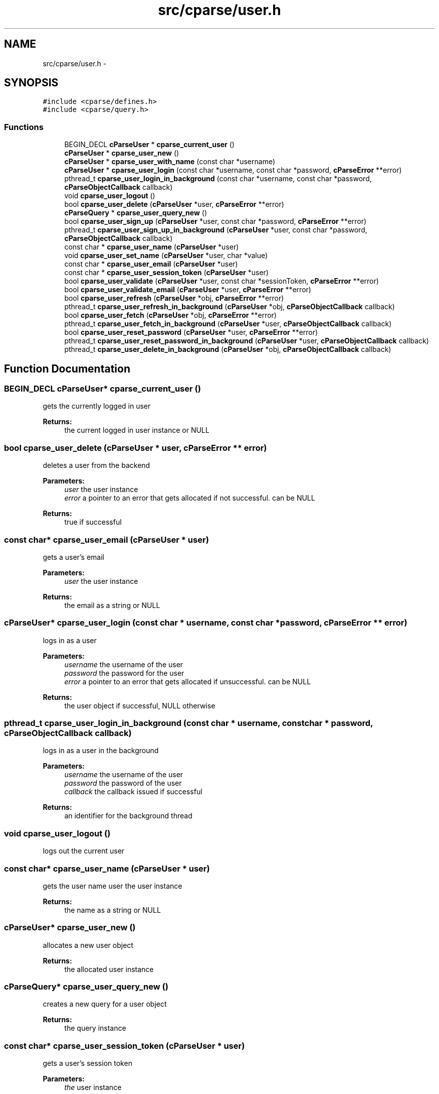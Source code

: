 .TH "src/cparse/user.h" 3 "Fri Jul 24 2015" "Version 0.1" "cParse" \" -*- nroff -*-
.ad l
.nh
.SH NAME
src/cparse/user.h \- 
.SH SYNOPSIS
.br
.PP
\fC#include <cparse/defines\&.h>\fP
.br
\fC#include <cparse/query\&.h>\fP
.br

.SS "Functions"

.in +1c
.ti -1c
.RI "BEGIN_DECL \fBcParseUser\fP * \fBcparse_current_user\fP ()"
.br
.ti -1c
.RI "\fBcParseUser\fP * \fBcparse_user_new\fP ()"
.br
.ti -1c
.RI "\fBcParseUser\fP * \fBcparse_user_with_name\fP (const char *username)"
.br
.ti -1c
.RI "\fBcParseUser\fP * \fBcparse_user_login\fP (const char *username, const char *password, \fBcParseError\fP **error)"
.br
.ti -1c
.RI "pthread_t \fBcparse_user_login_in_background\fP (const char *username, const char *password, \fBcParseObjectCallback\fP callback)"
.br
.ti -1c
.RI "void \fBcparse_user_logout\fP ()"
.br
.ti -1c
.RI "bool \fBcparse_user_delete\fP (\fBcParseUser\fP *user, \fBcParseError\fP **error)"
.br
.ti -1c
.RI "\fBcParseQuery\fP * \fBcparse_user_query_new\fP ()"
.br
.ti -1c
.RI "bool \fBcparse_user_sign_up\fP (\fBcParseUser\fP *user, const char *password, \fBcParseError\fP **error)"
.br
.ti -1c
.RI "pthread_t \fBcparse_user_sign_up_in_background\fP (\fBcParseUser\fP *user, const char *password, \fBcParseObjectCallback\fP callback)"
.br
.ti -1c
.RI "const char * \fBcparse_user_name\fP (\fBcParseUser\fP *user)"
.br
.ti -1c
.RI "void \fBcparse_user_set_name\fP (\fBcParseUser\fP *user, char *value)"
.br
.ti -1c
.RI "const char * \fBcparse_user_email\fP (\fBcParseUser\fP *user)"
.br
.ti -1c
.RI "const char * \fBcparse_user_session_token\fP (\fBcParseUser\fP *user)"
.br
.ti -1c
.RI "bool \fBcparse_user_validate\fP (\fBcParseUser\fP *user, const char *sessionToken, \fBcParseError\fP **error)"
.br
.ti -1c
.RI "bool \fBcparse_user_validate_email\fP (\fBcParseUser\fP *user, \fBcParseError\fP **error)"
.br
.ti -1c
.RI "bool \fBcparse_user_refresh\fP (\fBcParseUser\fP *obj, \fBcParseError\fP **error)"
.br
.ti -1c
.RI "pthread_t \fBcparse_user_refresh_in_background\fP (\fBcParseUser\fP *obj, \fBcParseObjectCallback\fP callback)"
.br
.ti -1c
.RI "bool \fBcparse_user_fetch\fP (\fBcParseUser\fP *obj, \fBcParseError\fP **error)"
.br
.ti -1c
.RI "pthread_t \fBcparse_user_fetch_in_background\fP (\fBcParseUser\fP *user, \fBcParseObjectCallback\fP callback)"
.br
.ti -1c
.RI "bool \fBcparse_user_reset_password\fP (\fBcParseUser\fP *user, \fBcParseError\fP **error)"
.br
.ti -1c
.RI "pthread_t \fBcparse_user_reset_password_in_background\fP (\fBcParseUser\fP *user, \fBcParseObjectCallback\fP callback)"
.br
.ti -1c
.RI "pthread_t \fBcparse_user_delete_in_background\fP (\fBcParseUser\fP *obj, \fBcParseObjectCallback\fP callback)"
.br
.in -1c
.SH "Function Documentation"
.PP 
.SS "BEGIN_DECL \fBcParseUser\fP* cparse_current_user ()"
gets the currently logged in user 
.PP
\fBReturns:\fP
.RS 4
the current logged in user instance or NULL 
.RE
.PP

.SS "bool cparse_user_delete (\fBcParseUser\fP * user, \fBcParseError\fP ** error)"
deletes a user from the backend 
.PP
\fBParameters:\fP
.RS 4
\fIuser\fP the user instance 
.br
\fIerror\fP a pointer to an error that gets allocated if not successful\&. can be NULL 
.RE
.PP
\fBReturns:\fP
.RS 4
true if successful 
.RE
.PP

.SS "const char* cparse_user_email (\fBcParseUser\fP * user)"
gets a user's email 
.PP
\fBParameters:\fP
.RS 4
\fIuser\fP the user instance 
.RE
.PP
\fBReturns:\fP
.RS 4
the email as a string or NULL 
.RE
.PP

.SS "\fBcParseUser\fP* cparse_user_login (const char * username, const char * password, \fBcParseError\fP ** error)"
logs in as a user 
.PP
\fBParameters:\fP
.RS 4
\fIusername\fP the username of the user 
.br
\fIpassword\fP the password for the user 
.br
\fIerror\fP a pointer to an error that gets allocated if unsuccessful\&. can be NULL 
.RE
.PP
\fBReturns:\fP
.RS 4
the user object if successful, NULL otherwise 
.RE
.PP

.SS "pthread_t cparse_user_login_in_background (const char * username, const char * password, \fBcParseObjectCallback\fP callback)"
logs in as a user in the background 
.PP
\fBParameters:\fP
.RS 4
\fIusername\fP the username of the user 
.br
\fIpassword\fP the password of the user 
.br
\fIcallback\fP the callback issued if successful 
.RE
.PP
\fBReturns:\fP
.RS 4
an identifier for the background thread 
.RE
.PP

.SS "void cparse_user_logout ()"
logs out the current user 
.SS "const char* cparse_user_name (\fBcParseUser\fP * user)"
gets the user name  user the user instance 
.PP
\fBReturns:\fP
.RS 4
the name as a string or NULL 
.RE
.PP

.SS "\fBcParseUser\fP* cparse_user_new ()"
allocates a new user object 
.PP
\fBReturns:\fP
.RS 4
the allocated user instance 
.RE
.PP

.SS "\fBcParseQuery\fP* cparse_user_query_new ()"
creates a new query for a user object 
.PP
\fBReturns:\fP
.RS 4
the query instance 
.RE
.PP

.SS "const char* cparse_user_session_token (\fBcParseUser\fP * user)"
gets a user's session token 
.PP
\fBParameters:\fP
.RS 4
\fIthe\fP user instance 
.RE
.PP
\fBReturns:\fP
.RS 4
the session token as a string or NULL 
.RE
.PP

.SS "void cparse_user_set_name (\fBcParseUser\fP * user, char * value)"
sets a user's name 
.PP
\fBParameters:\fP
.RS 4
\fIuser\fP the user instance 
.br
\fIvalue\fP the string value 
.RE
.PP

.SS "bool cparse_user_sign_up (\fBcParseUser\fP * user, const char * password, \fBcParseError\fP ** error)"
Creates a new user on the backend 
.PP
\fBParameters:\fP
.RS 4
\fIuser\fP the user instance 
.br
\fIpassword\fP the user's password 
.br
\fIerror\fP a pointer to an error that will get allocated if unsuccessful\&. Can be NULL\&. 
.RE
.PP
\fBReturns:\fP
.RS 4
true if successful\&. 
.RE
.PP

.SS "pthread_t cparse_user_sign_up_in_background (\fBcParseUser\fP * user, const char * password, \fBcParseObjectCallback\fP callback)"
Creates a new user in the background 
.PP
\fBParameters:\fP
.RS 4
\fIuser\fP the user instance 
.br
\fIpassword\fP the user's password 
.br
\fIcallback\fP the callback issued after signing up 
.RE
.PP
\fBReturns:\fP
.RS 4
an identifier for the background thread 
.RE
.PP

.SS "bool cparse_user_validate (\fBcParseUser\fP * user, const char * sessionToken, \fBcParseError\fP ** error)"
validates a session token against the backend 
.PP
\fBParameters:\fP
.RS 4
\fIuser\fP the user to store the data in 
.br
\fIsessionToken\fP the session token to validate 
.br
\fIerror\fP a pointer to an error that will get allocated if unsuccessful\&. Can be NULL\&. 
.RE
.PP
\fBReturns:\fP
.RS 4
true if successful 
.RE
.PP

.SS "bool cparse_user_validate_email (\fBcParseUser\fP * user, \fBcParseError\fP ** error)"
tests if the user has an 'emailVerified' parameter and its true\&. If the parameter does not exists a refresh from the server will be attempted\&. 
.PP
\fBParameters:\fP
.RS 4
\fIuser\fP the user instance 
.br
\fIerror\fP a pointer to an error that will get allocated if unsuccessful\&. Can be NULL\&. 
.RE
.PP
\fBReturns:\fP
.RS 4
true if successful 
.RE
.PP

.SS "\fBcParseUser\fP* cparse_user_with_name (const char * username)"
allocates a new user with a user name 
.PP
\fBParameters:\fP
.RS 4
\fIusername\fP the username for the user 
.RE
.PP
\fBReturns:\fP
.RS 4
the allocated user instance 
.RE
.PP

.SH "Author"
.PP 
Generated automatically by Doxygen for cParse from the source code\&.
